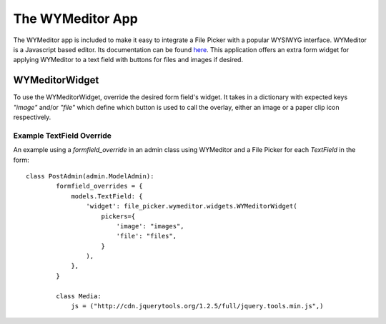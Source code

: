 The WYMeditor App
=================

The WYMeditor app is included to make it easy to integrate a File Picker with a popular WYSIWYG
interface. WYMeditor is a Javascript based editor. Its documentation can be found `here
<http://www.wymeditor.org/>`_. This application offers an extra form widget for applying WYMeditor
to a text field with buttons for files and images if desired.

WYMeditorWidget
---------------

.. class:: file_picker.wymeditor.widgets.WYMeditorWidget

To use the WYMeditorWidget, override the desired form field's widget.  It takes in a
dictionary with expected keys `"image"` and/or `"file"` which define which button
is used to call the overlay, either an image or a paper clip icon respectively.

Example TextField Override
**************************

An example using a *formfield_override* in an admin class using WYMeditor and
a File Picker for each `TextField` in the form::

    class PostAdmin(admin.ModelAdmin):
            formfield_overrides = {
                models.TextField: {
                    'widget': file_picker.wymeditor.widgets.WYMeditorWidget(
                        pickers={
                            'image': "images",
                            'file': "files",
                        }
                    ),
                },
            }

            class Media:
                js = ("http://cdn.jquerytools.org/1.2.5/full/jquery.tools.min.js",)
